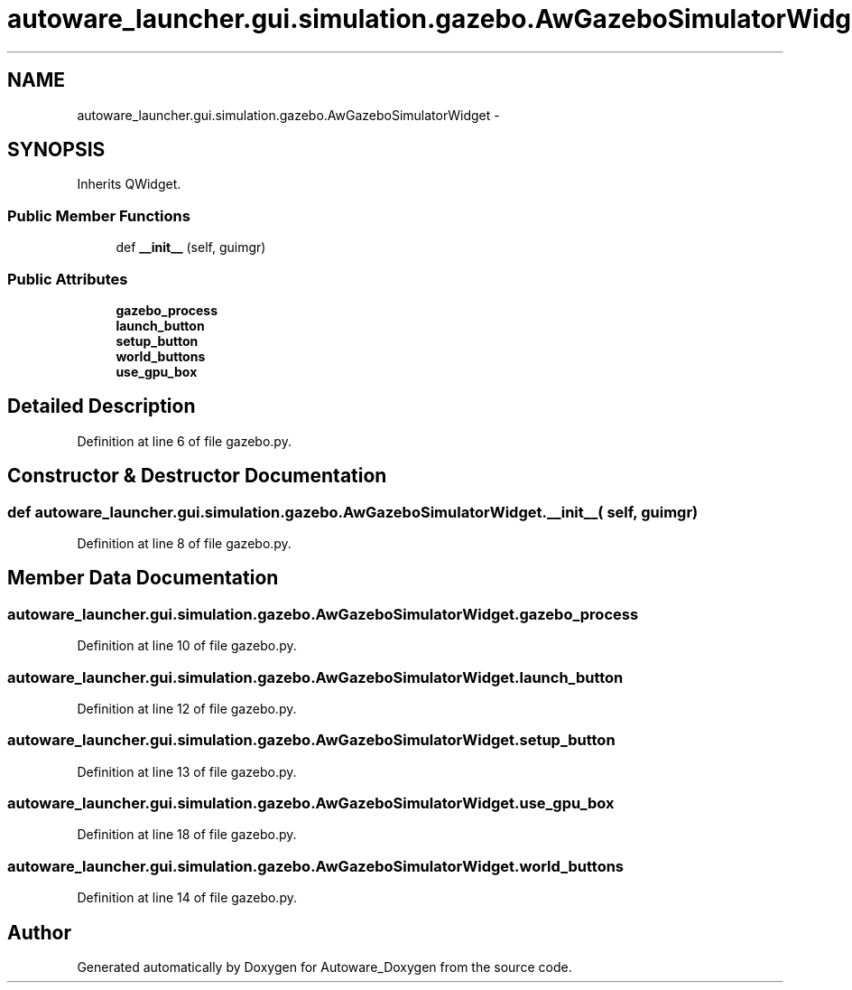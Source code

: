 .TH "autoware_launcher.gui.simulation.gazebo.AwGazeboSimulatorWidget" 3 "Fri May 22 2020" "Autoware_Doxygen" \" -*- nroff -*-
.ad l
.nh
.SH NAME
autoware_launcher.gui.simulation.gazebo.AwGazeboSimulatorWidget \- 
.SH SYNOPSIS
.br
.PP
.PP
Inherits QWidget\&.
.SS "Public Member Functions"

.in +1c
.ti -1c
.RI "def \fB__init__\fP (self, guimgr)"
.br
.in -1c
.SS "Public Attributes"

.in +1c
.ti -1c
.RI "\fBgazebo_process\fP"
.br
.ti -1c
.RI "\fBlaunch_button\fP"
.br
.ti -1c
.RI "\fBsetup_button\fP"
.br
.ti -1c
.RI "\fBworld_buttons\fP"
.br
.ti -1c
.RI "\fBuse_gpu_box\fP"
.br
.in -1c
.SH "Detailed Description"
.PP 
Definition at line 6 of file gazebo\&.py\&.
.SH "Constructor & Destructor Documentation"
.PP 
.SS "def autoware_launcher\&.gui\&.simulation\&.gazebo\&.AwGazeboSimulatorWidget\&.__init__ ( self,  guimgr)"

.PP
Definition at line 8 of file gazebo\&.py\&.
.SH "Member Data Documentation"
.PP 
.SS "autoware_launcher\&.gui\&.simulation\&.gazebo\&.AwGazeboSimulatorWidget\&.gazebo_process"

.PP
Definition at line 10 of file gazebo\&.py\&.
.SS "autoware_launcher\&.gui\&.simulation\&.gazebo\&.AwGazeboSimulatorWidget\&.launch_button"

.PP
Definition at line 12 of file gazebo\&.py\&.
.SS "autoware_launcher\&.gui\&.simulation\&.gazebo\&.AwGazeboSimulatorWidget\&.setup_button"

.PP
Definition at line 13 of file gazebo\&.py\&.
.SS "autoware_launcher\&.gui\&.simulation\&.gazebo\&.AwGazeboSimulatorWidget\&.use_gpu_box"

.PP
Definition at line 18 of file gazebo\&.py\&.
.SS "autoware_launcher\&.gui\&.simulation\&.gazebo\&.AwGazeboSimulatorWidget\&.world_buttons"

.PP
Definition at line 14 of file gazebo\&.py\&.

.SH "Author"
.PP 
Generated automatically by Doxygen for Autoware_Doxygen from the source code\&.
